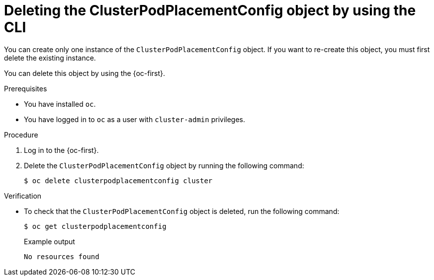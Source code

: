 //Module included in the following assemblies
//
//post_installation_configuration/multiarch-tuning-operator.adoc

:_mod-docs-content-type: PROCEDURE
[id="multi-architecture-deleting-podplacement-config-using-cli_{context}"]
= Deleting the ClusterPodPlacementConfig object by using the CLI

You can create only one instance of the `ClusterPodPlacementConfig` object. If you want to re-create this object, you must first delete the existing instance.

You can delete this object by using the {oc-first}.

.Prerequisites

* You have installed `oc`.
* You have logged in to `oc` as a user with `cluster-admin` privileges.

.Procedure

. Log in to the {oc-first}.

. Delete the `ClusterPodPlacementConfig` object by running the following command:
+
[source,terminal]
----
$ oc delete clusterpodplacementconfig cluster
----

.Verification

* To check that the `ClusterPodPlacementConfig` object is deleted, run the following command:
+
[source,terminal]
----
$ oc get clusterpodplacementconfig
----
+
.Example output
[source,terminal]
----
No resources found
----
